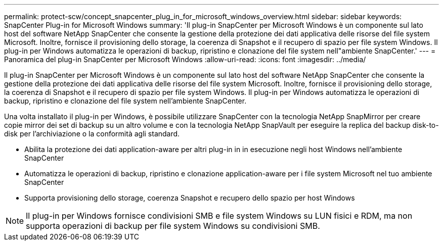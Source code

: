 ---
permalink: protect-scw/concept_snapcenter_plug_in_for_microsoft_windows_overview.html 
sidebar: sidebar 
keywords: SnapCenter Plug-in for Microsoft Windows 
summary: 'Il plug-in SnapCenter per Microsoft Windows è un componente sul lato host del software NetApp SnapCenter che consente la gestione della protezione dei dati applicativa delle risorse del file system Microsoft. Inoltre, fornisce il provisioning dello storage, la coerenza di Snapshot e il recupero di spazio per file system Windows. Il plug-in per Windows automatizza le operazioni di backup, ripristino e clonazione del file system nell"ambiente SnapCenter.' 
---
= Panoramica del plug-in SnapCenter per Microsoft Windows
:allow-uri-read: 
:icons: font
:imagesdir: ../media/


[role="lead"]
Il plug-in SnapCenter per Microsoft Windows è un componente sul lato host del software NetApp SnapCenter che consente la gestione della protezione dei dati applicativa delle risorse del file system Microsoft. Inoltre, fornisce il provisioning dello storage, la coerenza di Snapshot e il recupero di spazio per file system Windows. Il plug-in per Windows automatizza le operazioni di backup, ripristino e clonazione del file system nell'ambiente SnapCenter.

Una volta installato il plug-in per Windows, è possibile utilizzare SnapCenter con la tecnologia NetApp SnapMirror per creare copie mirror dei set di backup su un altro volume e con la tecnologia NetApp SnapVault per eseguire la replica del backup disk-to-disk per l'archiviazione o la conformità agli standard.

* Abilita la protezione dei dati application-aware per altri plug-in in in esecuzione negli host Windows nell'ambiente SnapCenter
* Automatizza le operazioni di backup, ripristino e clonazione application-aware per i file system Microsoft nel tuo ambiente SnapCenter
* Supporta provisioning dello storage, coerenza Snapshot e recupero dello spazio per host Windows



NOTE: Il plug-in per Windows fornisce condivisioni SMB e file system Windows su LUN fisici e RDM, ma non supporta operazioni di backup per file system Windows su condivisioni SMB.

